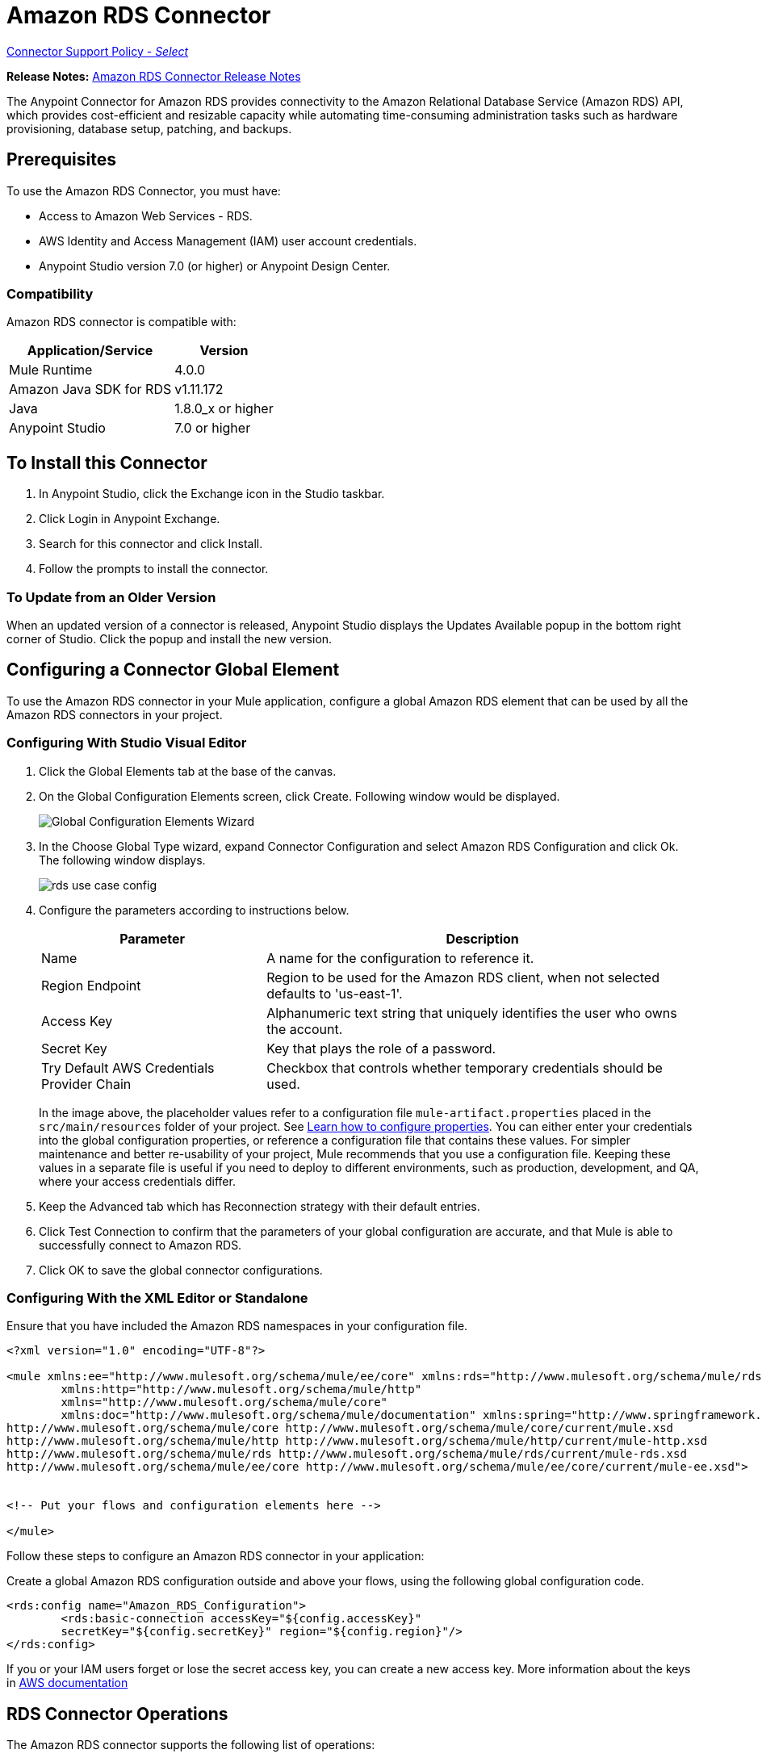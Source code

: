 = Amazon RDS Connector
:keywords: anypoint studio, connector, rds, amazon rds, user guide
:imagesdir: ./_images

link:https://www.mulesoft.com/legal/versioning-back-support-policy#anypoint-connectors[Connector Support Policy - _Select_]

*Release Notes:* link:/release-notes/amazon-rds-connector-release-notes[Amazon RDS Connector Release Notes]

The Anypoint Connector for Amazon RDS provides connectivity to the Amazon Relational Database Service (Amazon RDS) API, which provides cost-efficient and resizable capacity while automating time-consuming administration tasks such as hardware provisioning, database setup, patching, and backups. 

[[prerequisites]]
== Prerequisites

To use the Amazon RDS Connector, you must have:

* Access to Amazon Web Services - RDS.
* AWS Identity and Access Management (IAM) user account credentials.
* Anypoint Studio version 7.0 (or higher) or Anypoint Design Center.


[[compatibility]]
=== Compatibility

Amazon RDS connector is compatible with:

[%header%autowidth.spread]
|===
|Application/Service|Version
|Mule Runtime|4.0.0
|Amazon Java SDK for RDS|v1.11.172
|Java|1.8.0_x or higher
|Anypoint Studio|7.0 or higher
|===

[[install]]

== To Install this Connector

. In Anypoint Studio, click the Exchange icon in the Studio taskbar.
. Click Login in Anypoint Exchange.
. Search for this connector and click Install.
. Follow the prompts to install the connector.

=== To Update from an Older Version

When an updated version of a connector is released, Anypoint Studio displays the Updates Available popup in the bottom right corner of Studio. Click the popup and install the new version.


[[config]]
== Configuring a Connector Global Element

To use the Amazon RDS connector in your Mule application, configure a global Amazon RDS element that can be used by all the Amazon RDS connectors in your project.


=== Configuring With Studio Visual Editor

. Click the Global Elements tab at the base of the canvas.
. On the Global Configuration Elements screen, click Create. Following window would be displayed.
+
image:rds_config_global_wizard.png["Global Configuration Elements Wizard"]
+
. In the Choose Global Type wizard, expand Connector Configuration and select Amazon RDS Configuration and click Ok. The following window displays.
+
image:rds_create_db_instance_config.png[rds use case config]
+
. Configure the parameters according to instructions below.
+
[%header%autowidth.spread]
|===
|Parameter|Description
|Name|A name for the configuration to reference it.
|Region Endpoint|Region to be used for the Amazon RDS client, when not selected defaults to 'us-east-1'.
|Access Key|Alphanumeric text string that uniquely identifies the user who owns the account.
|Secret Key|Key that plays the role of a password.
|Try Default AWS Credentials Provider Chain|Checkbox that controls whether temporary credentials should be used.
|===
+
In the image above, the placeholder values refer to a configuration file `mule-artifact.properties` placed in the
`src/main/resources` folder of your project. See link:/mule-user-guide/v/4.0/configuring-properties[Learn how to configure properties].
You can either enter your credentials into the global configuration properties, or reference a configuration file that contains these values. For simpler maintenance and better re-usability of your project, Mule recommends that you use a configuration file. Keeping these values in a separate file is useful if you need to deploy to different environments, such as production, development, and QA, where your access credentials differ. 

. Keep the Advanced tab which has Reconnection strategy with their default entries.
. Click Test Connection to confirm that the parameters of your global configuration are accurate, and that Mule is able to successfully connect to Amazon RDS.
. Click OK to save the global connector configurations.

=== Configuring With the XML Editor or Standalone

Ensure that you have included the Amazon RDS namespaces in your configuration file.

[source,xml,linenums]
----
<?xml version="1.0" encoding="UTF-8"?>

<mule xmlns:ee="http://www.mulesoft.org/schema/mule/ee/core" xmlns:rds="http://www.mulesoft.org/schema/mule/rds"
	xmlns:http="http://www.mulesoft.org/schema/mule/http"
	xmlns="http://www.mulesoft.org/schema/mule/core"
	xmlns:doc="http://www.mulesoft.org/schema/mule/documentation" xmlns:spring="http://www.springframework.org/schema/beans" xmlns:xsi="http://www.w3.org/2001/XMLSchema-instance" xsi:schemaLocation="http://www.springframework.org/schema/beans http://www.springframework.org/schema/beans/spring-beans-current.xsd
http://www.mulesoft.org/schema/mule/core http://www.mulesoft.org/schema/mule/core/current/mule.xsd
http://www.mulesoft.org/schema/mule/http http://www.mulesoft.org/schema/mule/http/current/mule-http.xsd
http://www.mulesoft.org/schema/mule/rds http://www.mulesoft.org/schema/mule/rds/current/mule-rds.xsd
http://www.mulesoft.org/schema/mule/ee/core http://www.mulesoft.org/schema/mule/ee/core/current/mule-ee.xsd">


<!-- Put your flows and configuration elements here -->

</mule>
----

Follow these steps to configure an Amazon RDS connector in your application:

Create a global Amazon RDS configuration outside and above your flows, using the following global configuration code.

[source,xml,linenums]
----
<rds:config name="Amazon_RDS_Configuration">
	<rds:basic-connection accessKey="${config.accessKey}" 
	secretKey="${config.secretKey}" region="${config.region}"/>
</rds:config>
----

[[using-the-connector]]

If you or your IAM users forget or lose the secret access key, you can create a new access key. More information about the keys in http://docs.aws.amazon.com/general/latest/gr/aws-sec-cred-types.html#access-keys-and-secret-access-keys[AWS documentation]

== RDS Connector Operations

////
See the full list of operations for the latest version of the connector https://mulesoft.github.io/rds-connector/[RDS Connector Reference].
////

The Amazon RDS connector supports the following list of operations:

Database Instances:

* CreateDBInstance
* CreateDBInstanceReadReplica
* DeleteDBInstance
* DescribeDBInstances
* ModifyDBInstance
* RebootDBInstance
* RestoreDBInstanceFromDBSnapshot
* RestoreDBInstanceToPointInTime
* StartDBInstance
* StopDBInstance

Database Snapshots:

* CreateDBSnapshot
* DeleteDBSnapshot
* DescribeDBSnapshots
* ModifyDBSnapshot

Events:

* DescribeEvents

Reserved DB Instances:

* DescribeReservedDBInstances
* DescribeReservedDBInstancesOfferings
* PurchaseReservedDBInstancesOffering

== Using the Connector

Amazon RDS connector is an operation-based connector, which means that when you add the connector to your flow, you need to configure a specific web service operation for the connector to perform. Amazon RDS connector v1.0.0 supports 18 operations.

== Connector Namespace and Schema

When designing your application in Studio, dragging the connector operation from the palette onto the Anypoint Studio canvas populates the XML code with the connector namespace and schema location.

Namespace: `http://www.mulesoft.org/schema/mule/rds`

Schema Location: `http://www.mulesoft.org/schema/mule/rds/current/mule-rds.xsd`

If you are manually coding the Mule application in Studio's XML editor or other text editor, paste these into the header of your Configuration XML, inside the `<mule>` tag.

[source, xml,linenums]
----
<mule xmlns:rds="http://www.mulesoft.org/schema/mule/rds" xmlns="http://www.mulesoft.org/schema/mule/core"
	xmlns:doc="http://www.mulesoft.org/schema/mule/documentation"
	xmlns:spring="http://www.springframework.org/schema/beans"
	xmlns:xsi="http://www.w3.org/2001/XMLSchema-instance" xsi:schemaLocation="http://www.springframework.org/schema/beans http://www.springframework.org/schema/beans/spring-beans-current.xsd
http://www.mulesoft.org/schema/mule/core http://www.mulesoft.org/schema/mule/core/current/mule.xsd
http://www.mulesoft.org/schema/mule/rds http://www.mulesoft.org/schema/mule/rds/current/mule-rds.xsd">

 <!-- here it goes your global configuration elements and flows -->

</mule>
----

== Using the Connector in a Mule App in Anypoint Studio 7.0 or higher

If you are developing a Mule application in Anypoint Studio 7.0 or higher, this XML snippet must be included in your `pom.xml` file.

[source,xml,linenums]
----
<dependency>
    <groupId>org.mule.connectors</groupId>
    <artifactId>mule-rds-connector-4.x</artifactId>
    <version>1.0.0</version>
    <classifier>mule-plugin</classifier>
</dependency>
----


[[use-cases-and-demos]]
== Use Cases and Demos
Listed below are the few common use cases for the connector:

[%header%autowidth.spread]
|===
|Use Case |Desription
|Create a database instance|By using Amazon RDS, a database instance of our choice can be created over all the Amazon supported Databases.
|Stop a database instance|By using Amazon RDS, a database instance which is in available or running state can be stopped.
|Start a database instance|By using Amazon RDS, a database instance which is in stopped state can be started.
|Retrieve database instances|By using Amazon RDS, information of all the available list of database instances or any specific one we want can be retrieved.
|Create a database snapshot|By using Amazon RDS, a database snapshot for a database instance can be created.
|Retrieve database snapshots|By using Amazon RDS, information of all the available list of database snapshots or any specific one we want can be retrieved.
|Delete a database snapshot|By using Amazon RDS, a database snapshot can be deleted.
|===

[[example-use-case]]
=== Demo Mule Application Using the Connector

This demo mule application creates a DB instance.

image:rds_create_db_instance_usecase_flow.png[Creating a DB instance]

. Create a new Mule Project in Anypoint Studio.
. Add the following properties to the `mule-artifact.properties` file to hold your Amazon RDS credentials and place it in the project's `src/main/resources` directory.
+
[source,code,linenums]
----
config.accesskey=<Access Key>
config.secretkey=<Secret Key>
config.region=<Region>
----
+
. Drag an HTTP Listener operation onto the canvas and configure the following parameters:
+
image:rds_http_props.png[rds http config props]
+
[%header%autowidth.spread]
|===
|Parameter|Value
|Display Name|Listener
|Extension Configuration| If no HTTP element has been created yet, click the plus sign to add a new HTTP Listener Configuration and click OK (leave the values to its defaults).
|Path|/create-db-instance
|===
+
. Drag a Transform Message component after the HTTP connector to retrieve the HTTP query parameters and set to the payload. Then click the component to open its properties editor. The DataWeave script should look similar to the following:
+
[source,dataweave,linenums]
----
%dw 2.0
output application/java
---
{
	dbInstanceClass : attributes.queryParams.dbInstanceClass,
	dbInstanceIdentifier : attributes.queryParams.dbInstanceIdentifier,
	engine : attributes.queryParams.engine,
	allocatedStorage : attributes.queryParams.allocatedStorage,
	masterUsername : attributes.queryParams.masterUsername,
	masterUserPassword : attributes.queryParams.masterUserPassword
}
----
+
. Add a Logger component after the Transform Message component to print the payload data that was set in the previous processor to the Mule Console. Configure the Logger according to the table below.
+
[%header%autowidth.spread]
|===
|Parameter|Value
|Display Name|Logger (or any other name you prefer)
|Message|#[payload]
|Level|INFO
|===
+
. Drag the Amazon RDS Connector next to the Logger component.
. Configure the RDS connector by adding a new Amazon RDS Global Element. Click the plus sign next to the Extension Configuration field.
.. Configure the global element according to the table below:
+
[%header%autowidth.spread]
|===
|Parameter|Description|Value
|Name|Enter a name for the configuration to reference it.|<Configuration_Name>
|Region Endpoint|Region to be set for the Amazon RDS Client.|When not selected from the drop down list, it defaults to 'us-east-1'.
|Access Key|Alphanumeric text string that uniquely identifies the user who owns the account.|`${config.accesskey}`
|Secret Key|Key that plays the role of a password.|`${config.secretkey}`
|===
+
.. Your configuration should look like this:
+
image:rds_create_db_instance_config.png[rds_create_db_instance_config]
+
.. The corresponding XML configuration should be as follows:
+
[source,xml]
----
<rds:config name="Amazon_RDS_Configuration">
    <rds:basic-connection accessKey="${config.accessKey}" secretKey="${config.secretKey}"/>
</rds:config>
----
+
. Click Test Connection to confirm that Mule can connect with the Amazon RDS instance. If the connection is successful, click OK to save the configurations. Otherwise, review or correct any incorrect parameters, then test again.
. Back in the properties editor of the Amazon RDS connector, configure the parameters for the createDbInstance operation:
+
[%header%autowidth.spread]
|===
|Parameter|Value
2+|General
|Display Name|Create db instance (or any other name you prefer)
|Extension Configuration|Amazon_RDS_Configuration  - The reference name to the global element you created.
|Db instance class|#[payload.dbInstanceClass]
|Db instance identifier|Any valid identifier to uniquely identify the DB instance.
|Engine|Choose among the 6 DB engines that Amazon RDS supports.
2+|Security
|Master username|any valid user name for the Database
|Master user password|password for the Database user
2+|Storage and Maintenance
|Allocated storage| a number representing the storage in GB
|===
+
image:rds_create_db_instance_param_config.png[create db instance parameter props]
+
. Check that your XML looks like this:
+
[source,xml]
----
<rds:create-db-instance config-ref="Amazon_RDS_Configuration" dbInstanceClass="#[payload.dbInstanceClass]"
		dbInstanceIdentifier="#[payload.dbInstanceIdentifier]" engine="#[payload.engine]" allocatedStorage="#[payload.allocatedStorage]"
		doc:name="Create db instance" masterUsername="#[payload.masterUsername]" masterUserPassword="#[payload.masterUserPassword]"/>
----
+
. Add a Logger component after the RDS connector to print the payload data that was outputted from the Create database instance processor to the Mule Console. Configure the Logger according to the table below.
+
[%header%autowidth.spread]
|===
|Parameter|Value
|Display Name|Logger (or any other name you prefer)
|Message|#[payload]
|Level|INFO
|===
+
. Drag a *Transform Message* component after the Logger component which would set the payload that would be transferred to the browser. Then click the component to open its properties editor. The DataWeave script should look similar to the following:
+
[source,dataweave,linenums]
----
%dw 2.0
output application/json
---
{
    success: true,
    info: payload
}
----

. Save and Run the project as a Mule Application. Right-click the project in Package Explorer and click Run As > Mule Application.
. Open a browser and check the response after entering the URL `+http://localhost:8081/create-db-instance+`. You should see the generated DB instance ID in the browser and its information in the console.

[[example-code]]
=== Demo Mule Application XML Code

Paste this code into your XML Editor to quickly load the flow for this example use case into your Mule application.

[source,xml,linenums]
----
<?xml version="1.0" encoding="UTF-8"?>

<mule xmlns:ee="http://www.mulesoft.org/schema/mule/ee/core" xmlns:rds="http://www.mulesoft.org/schema/mule/rds"
	xmlns:http="http://www.mulesoft.org/schema/mule/http"
	xmlns="http://www.mulesoft.org/schema/mule/core"
	xmlns:doc="http://www.mulesoft.org/schema/mule/documentation" xmlns:spring="http://www.springframework.org/schema/beans" xmlns:xsi="http://www.w3.org/2001/XMLSchema-instance" xsi:schemaLocation="http://www.springframework.org/schema/beans http://www.springframework.org/schema/beans/spring-beans-current.xsd
http://www.mulesoft.org/schema/mule/core http://www.mulesoft.org/schema/mule/core/current/mule.xsd
http://www.mulesoft.org/schema/mule/http http://www.mulesoft.org/schema/mule/http/current/mule-http.xsd
http://www.mulesoft.org/schema/mule/rds http://www.mulesoft.org/schema/mule/rds/current/mule-rds.xsd
http://www.mulesoft.org/schema/mule/ee/core http://www.mulesoft.org/schema/mule/ee/core/current/mule-ee.xsd">


	<http:listener-config name="HTTP_Listener_config" doc:name="HTTP Listener config">
		<http:listener-connection host="127.0.0.1" port="8081" />
	</http:listener-config>

	<rds:config name="Amazon_RDS_Configuration" doc:name="Amazon RDS Configuration">
		<rds:basic-connection accessKey="${config.accessKey}" secretKey="${config.secretKey}" />
	</rds:config>

	<flow name="create-db-instance-flow">
		<http:listener config-ref="HTTP_Listener_config" path="/create-db-instance" doc:name="Listener"/>
		<ee:transform doc:name="Transform Message">
			<ee:message >
				<ee:set-payload ><![CDATA[%dw 2.0
output application/java
---
{
	dbInstanceClass : attributes.queryParams.dbInstanceClass,
	dbInstanceIdentifier : attributes.queryParams.dbInstanceIdentifier,
	engine : attributes.queryParams.engine,
	allocatedStorage : attributes.queryParams.allocatedStorage,
	masterUsername : attributes.queryParams.masterUsername,
	masterUserPassword : attributes.queryParams.masterUserPassword
}]]></ee:set-payload>
			</ee:message>
		</ee:transform>

		<logger level="INFO" doc:name="Logger" message="#[payload]"/>
		<rds:create-db-instance config-ref="Amazon_RDS_Configuration" dbInstanceClass="#[payload.dbInstanceClass]"
		dbInstanceIdentifier="#[payload.dbInstanceIdentifier]" engine="#[payload.engine]" allocatedStorage="#[payload.allocatedStorage]"
		doc:name="Create db instance"
		 masterUsername="#[payload.masterUsername]" masterUserPassword="#[payload.masterUserPassword]"/>

		 <logger level="INFO" doc:name="Logger" message="#[payload]"/>

		<ee:transform doc:name="Transform Message">
			<ee:message >
				<ee:set-payload ><![CDATA[%dw 2.0
output application/json
---
{
	success: true,
    info: payload
}]]></ee:set-payload>
			</ee:message>
		</ee:transform>

	</flow>

</mule>
----


[[demo]]
=== Download Demo Applications

You can download a fully functional example from link:http://mulesoft.github.io/rds-connector/[Mule Amazon RDS Connector on github.io].

